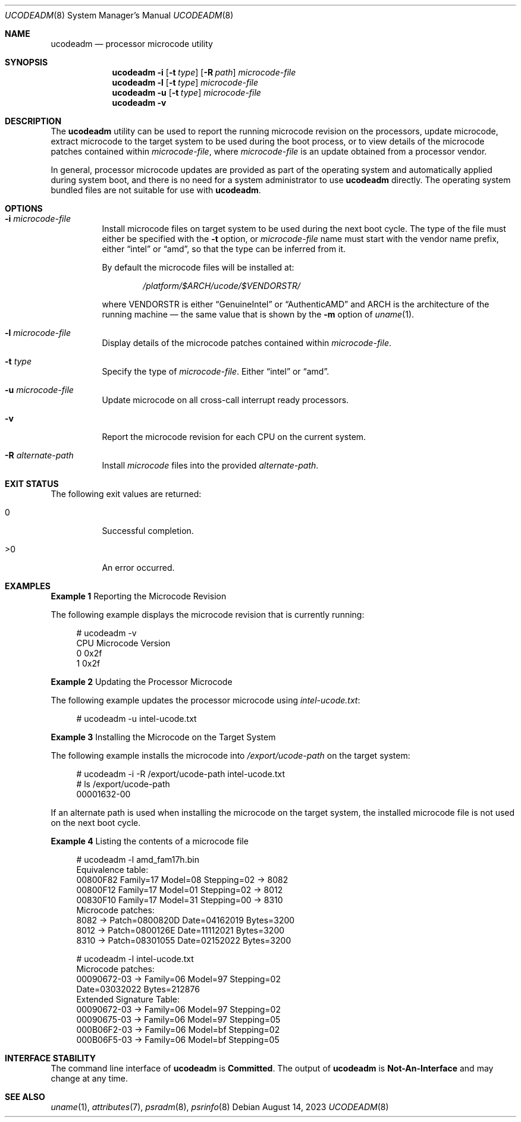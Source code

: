 .\" The contents of this file are subject to the terms of the Common
.\" Development and Distribution License (the "License").  You may not use
.\" this file except in compliance with the License.
.\"
.\" You can obtain a copy of the license at usr/src/OPENSOLARIS.LICENSE or
.\" http://www.opensolaris.org/os/licensing.  See the License for the
.\" specific language governing permissions and limitations under the
.\" License.
.\"
.\" When distributing Covered Code, include this CDDL HEADER in each file
.\" and include the License file at usr/src/OPENSOLARIS.LICENSE.  If
.\" applicable, add the following below this CDDL HEADER, with the fields
.\" enclosed by brackets "[]" replaced with your own identifying
.\" information: Portions Copyright [yyyy] [name of copyright owner]
.\"
.\" Copyright (c) 2007, Sun Microsystems, Inc. All Rights Reserved
.\" Copyright 2022 OmniOS Community Edition (OmniOSce) Association.
.\" Copyright 2023 Oxide Computer Company
.\"
.Dd August 14, 2023
.Dt UCODEADM 8
.Os
.Sh NAME
.Nm ucodeadm
.Nd processor microcode utility
.Sh SYNOPSIS
.Nm
.Fl i
.Op Fl t Ar type
.Op Fl R Ar path
.Ar microcode-file
.Nm
.Fl l
.Op Fl t Ar type
.Ar microcode-file
.Nm
.Fl u
.Op Fl t Ar type
.Ar microcode-file
.Nm
.Fl v
.Sh DESCRIPTION
The
.Nm
utility can be used to report the running microcode revision on the processors,
update microcode, extract microcode to the target system to be used during the
boot process, or to view details of the microcode patches contained within
.Ar microcode-file ,
where
.Ar microcode-file
is an update obtained from a processor vendor.
.Pp
In general, processor microcode updates are provided as part of the operating
system and automatically applied during system boot, and there is no need for a
system administrator to use
.Nm
directly.
The operating system bundled files are not suitable for use with
.Nm .
.Sh OPTIONS
.Bl -tag -width Ds
.It Fl i Ar microcode-file
Install microcode files on target system to be used during the next boot cycle.
The type of the file must either be specified with the
.Fl t
option, or
.Ar microcode-file
name must start with the vendor name prefix, either
.Dq intel
or
.Dq amd ,
so that the type can be inferred from it.
.Pp
By default the microcode files will be installed at:
.Pp
.D1 Pa /platform/$ARCH/ucode/$VENDORSTR/
.Pp
where
.Dv VENDORSTR
is either
.Dq GenuineIntel
or
.Dq AuthenticAMD
and
.Dv ARCH
is the architecture of the running machine \(em the same value that is shown by
the
.Fl m
option of
.Xr uname 1 .
.It Fl l Ar microcode-file
Display details of the microcode patches contained within
.Ar microcode-file .
.It Fl t Ar type
Specify the type of
.Ar microcode-file .
Either
.Dq intel
or
.Dq amd .
.It Fl u Ar microcode-file
Update microcode on all cross-call interrupt ready processors.
.It Fl v
Report the microcode revision for each CPU on the current system.
.It Fl R Ar alternate-path
Install
.Ar microcode
files into the provided
.Ar alternate-path .
.El
.Sh EXIT STATUS
The following exit values are returned:
.Bl -tag -width Ds
.It 0
Successful completion.
.It >0
An error occurred.
.El
.Sh EXAMPLES
.Sy Example 1 No Reporting the Microcode Revision
.Pp
The following example displays the microcode revision that is currently running:
.Bd -literal -offset 4n
# ucodeadm -v
CPU     Microcode Version
0       0x2f
1       0x2f
.Ed
.Pp
.Sy Example 2 No Updating the Processor Microcode
.Pp
The following example updates the processor microcode using
.Pa intel-ucode.txt :
.Bd -literal -offset 4n
# ucodeadm -u intel-ucode.txt
.Ed
.Pp
.Sy Example 3 No Installing the Microcode on the Target System
.Pp
The following example installs the microcode into
.Pa /export/ucode-path
on the target system:
.Bd -literal -offset 4n
# ucodeadm -i -R /export/ucode-path intel-ucode.txt
# ls /export/ucode-path
00001632-00
.Ed
.Pp
If an alternate path is used when installing the microcode on the target
system, the installed microcode file is not used on the next boot cycle.
.Pp
.Sy Example 4 No Listing the contents of a microcode file
.Bd -literal -offset 4n
# ucodeadm -l amd_fam17h.bin
Equivalence table:
    00800F82 Family=17 Model=08 Stepping=02 -> 8082
    00800F12 Family=17 Model=01 Stepping=02 -> 8012
    00830F10 Family=17 Model=31 Stepping=00 -> 8310
Microcode patches:
    8082 -> Patch=0800820D Date=04162019 Bytes=3200
    8012 -> Patch=0800126E Date=11112021 Bytes=3200
    8310 -> Patch=08301055 Date=02152022 Bytes=3200

# ucodeadm -l intel-ucode.txt
Microcode patches:
    00090672-03 -> Family=06 Model=97 Stepping=02
                   Date=03032022 Bytes=212876
Extended Signature Table:
    00090672-03 -> Family=06 Model=97 Stepping=02
    00090675-03 -> Family=06 Model=97 Stepping=05
    000B06F2-03 -> Family=06 Model=bf Stepping=02
    000B06F5-03 -> Family=06 Model=bf Stepping=05
.Ed
.Sh INTERFACE STABILITY
The command line interface of
.Nm
is
.Sy Committed .
The output of
.Nm
is
.Sy Not-An-Interface
and may change at any time.
.Sh SEE ALSO
.Xr uname 1 ,
.Xr attributes 7 ,
.Xr psradm 8 ,
.Xr psrinfo 8
